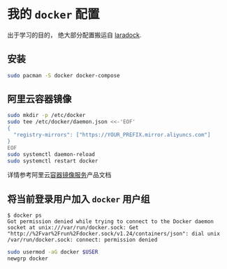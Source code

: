 * 我的 =docker= 配置

#+begin_verse
出于学习的目的， 绝大部分配置搬运自 [[http://laradock.io/][laradock]].
#+end_verse

** 安装

#+begin_src sh
  sudo pacman -S docker docker-compose
#+end_src

** 阿里云容器镜像

#+begin_src sh
  sudo mkdir -p /etc/docker
  sudo tee /etc/docker/daemon.json <<-'EOF'
  {
    "registry-mirrors": ["https://YOUR_PREFIX.mirror.aliyuncs.com"]
  }
  EOF
  sudo systemctl daemon-reload
  sudo systemctl restart docker
#+end_src

详情参考阿里云[[https://help.aliyun.com/document_detail/60750.html][容器镜像服务]]产品文档

** 将当前登录用户加入 =docker= 用户组

#+begin_example
$ docker ps
Got permission denied while trying to connect to the Docker daemon socket at unix:///var/run/docker.sock: Get "http://%2Fvar%2Frun%2Fdocker.sock/v1.24/containers/json": dial unix /var/run/docker.sock: connect: permission denied
#+end_example

#+begin_src sh
  sudo usermod -aG docker $USER
  newgrp docker
#+end_src
